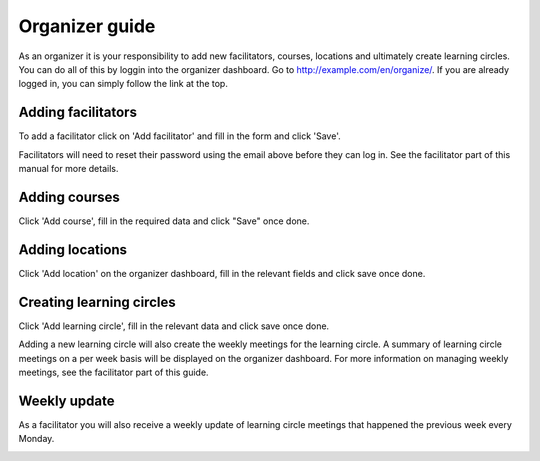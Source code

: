 Organizer guide
===============

As an organizer it is your responsibility to add new facilitators, courses, locations and ultimately create learning circles. You can do all of this by loggin into the organizer dashboard. Go to http://example.com/en/organize/. If you are already logged in, you can simply follow the link at the top.

.. image:: _static/organize-dash.png

Adding facilitators
-------------------

To add a facilitator click on 'Add facilitator' and fill in the form and click 'Save'.

.. image:: _static/organize-facilitator-add.png

.. image:: _static/organize-dash-facilitator.png

Facilitators will need to reset their password using the email above before they can log in. See the facilitator part of this manual for more details.

Adding courses
--------------

Click 'Add course', fill in the required data and click "Save" once done.

.. image:: _static/organize-course-add.png

.. image:: _static/organize-dash-course.png

Adding locations
----------------

Click 'Add location' on the organizer dashboard, fill in the relevant fields and click save once done.

.. image:: _static/organize-location-add.png

.. image:: _static/organize-dash-location.png


Creating learning circles
-------------------------

Click 'Add learning circle', fill in the relevant data and click save once done.

.. image:: _static/organize-learningcircle-add.png

.. image:: _static/organize-dash-learningcircle.png

Adding a new learning circle will also create the weekly meetings for the learning circle. A summary of learning circle meetings on a per week basis will be displayed on the organizer dashboard. For more information on managing weekly meetings, see the facilitator part of this guide.

Weekly update
-------------

As a facilitator you will also receive a weekly update of learning circle meetings that happened the previous week every Monday.

.. image:: _static/organizer-weekly-update.png

